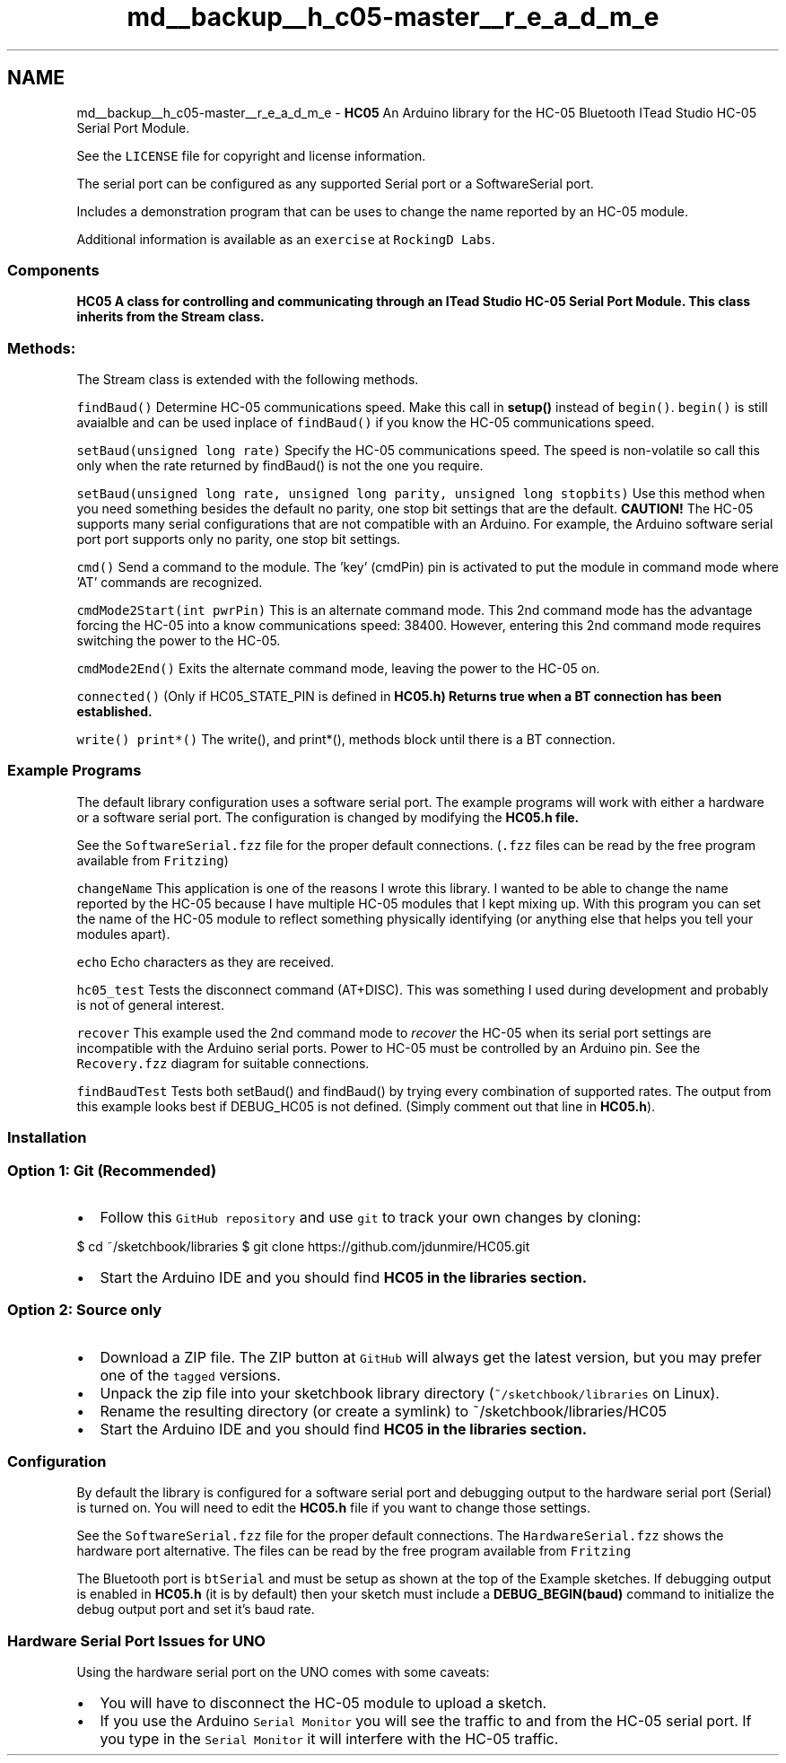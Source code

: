 .TH "md__backup__h_c05-master__r_e_a_d_m_e" 3 "Wed Jul 5 2017" "Canary" \" -*- nroff -*-
.ad l
.nh
.SH NAME
md__backup__h_c05-master__r_e_a_d_m_e \- \fBHC05\fP 
An Arduino library for the HC-05 Bluetooth ITead Studio HC-05 Serial Port Module\&.
.PP
See the \fCLICENSE\fP file for copyright and license information\&.
.PP
The serial port can be configured as any supported Serial port or a SoftwareSerial port\&.
.PP
Includes a demonstration program that can be uses to change the name reported by an HC-05 module\&.
.PP
Additional information is available as an \fCexercise\fP at \fCRockingD Labs\fP\&.
.PP
.SS "Components "
.PP
\fC\fBHC05\fP\fP A class for controlling and communicating through an ITead Studio HC-05 Serial Port Module\&. This class inherits from the Stream class\&.
.PP
.SS "Methods:"
.PP
The Stream class is extended with the following methods\&.
.PP
\fCfindBaud()\fP Determine HC-05 communications speed\&. Make this call in \fBsetup()\fP instead of \fCbegin()\fP\&. \fCbegin()\fP is still avaialble and can be used inplace of \fCfindBaud()\fP if you know the HC-05 communications speed\&.
.PP
\fCsetBaud(unsigned long rate)\fP Specify the HC-05 communications speed\&. The speed is non-volatile so call this only when the rate returned by findBaud() is not the one you require\&.
.PP
\fCsetBaud(unsigned long rate, unsigned long parity, unsigned long stopbits)\fP Use this method when you need something besides the default no parity, one stop bit settings that are the default\&. \fBCAUTION!\fP The HC-05 supports many serial configurations that are not compatible with an Arduino\&. For example, the Arduino software serial port port supports only no parity, one stop bit settings\&.
.PP
\fCcmd()\fP Send a command to the module\&. The 'key' (cmdPin) pin is activated to put the module in command mode where 'AT' commands are recognized\&.
.PP
\fCcmdMode2Start(int pwrPin)\fP This is an alternate command mode\&. This 2nd command mode has the advantage forcing the HC-05 into a know communications speed: 38400\&. However, entering this 2nd command mode requires switching the power to the HC-05\&.
.PP
\fCcmdMode2End()\fP Exits the alternate command mode, leaving the power to the HC-05 on\&.
.PP
\fCconnected()\fP (Only if HC05_STATE_PIN is defined in \fC\fBHC05\&.h\fP\fP) Returns true when a BT connection has been established\&.
.PP
\fCwrite()\fP \fCprint*()\fP The write(), and print*(), methods block until there is a BT connection\&.
.PP
.SS "Example Programs "
.PP
The default library configuration uses a software serial port\&. The example programs will work with either a hardware or a software serial port\&. The configuration is changed by modifying the \fC\fBHC05\&.h\fP\fP file\&.
.PP
See the \fCSoftwareSerial\&.fzz\fP file for the proper default connections\&. (\fC\&.fzz\fP files can be read by the free program available from \fCFritzing\fP)
.PP
\fCchangeName\fP This application is one of the reasons I wrote this library\&. I wanted to be able to change the name reported by the HC-05 because I have multiple HC-05 modules that I kept mixing up\&. With this program you can set the name of the HC-05 module to reflect something physically identifying (or anything else that helps you tell your modules apart)\&.
.PP
\fCecho\fP Echo characters as they are received\&.
.PP
\fChc05_test\fP Tests the disconnect command (AT+DISC)\&. This was something I used during development and probably is not of general interest\&.
.PP
\fCrecover\fP This example used the 2nd command mode to \fIrecover\fP the HC-05 when its serial port settings are incompatible with the Arduino serial ports\&. Power to HC-05 must be controlled by an Arduino pin\&. See the \fCRecovery\&.fzz\fP diagram for suitable connections\&.
.PP
\fCfindBaudTest\fP Tests both setBaud() and findBaud() by trying every combination of supported rates\&. The output from this example looks best if DEBUG_HC05 is not defined\&. (Simply comment out that line in \fBHC05\&.h\fP)\&.
.PP
.SS "Installation "
.PP
.SS "Option 1: Git (Recommended)"
.PP
.IP "\(bu" 2
Follow this \fCGitHub repository\fP and use \fCgit\fP to track your own changes by cloning:
.PP
$ cd ~/sketchbook/libraries $ git clone https://github.com/jdunmire/HC05.git
.IP "\(bu" 2
Start the Arduino IDE and you should find \fC\fBHC05\fP\fP in the libraries section\&.
.PP
.PP
.SS "Option 2: Source only"
.PP
.IP "\(bu" 2
Download a ZIP file\&. The ZIP button at \fCGitHub\fP will always get the latest version, but you may prefer one of the \fCtagged\fP versions\&.
.IP "\(bu" 2
Unpack the zip file into your sketchbook library directory (\fC~/sketchbook/libraries\fP on Linux)\&.
.IP "\(bu" 2
Rename the resulting directory (or create a symlink) to ~/sketchbook/libraries/HC05
.IP "\(bu" 2
Start the Arduino IDE and you should find \fC\fBHC05\fP\fP in the libraries section\&.
.PP
.PP
.SS "Configuration"
.PP
By default the library is configured for a software serial port and debugging output to the hardware serial port (Serial) is turned on\&. You will need to edit the \fBHC05\&.h\fP file if you want to change those settings\&.
.PP
See the \fCSoftwareSerial\&.fzz\fP file for the proper default connections\&. The \fCHardwareSerial\&.fzz\fP shows the hardware port alternative\&. The files can be read by the free program available from \fCFritzing\fP
.PP
The Bluetooth port is \fCbtSerial\fP and must be setup as shown at the top of the Example sketches\&. If debugging output is enabled in \fBHC05\&.h\fP (it is by default) then your sketch must include a \fBDEBUG_BEGIN(baud)\fP command to initialize the debug output port and set it's baud rate\&.
.PP
.SS "Hardware Serial Port Issues for UNO"
.PP
Using the hardware serial port on the UNO comes with some caveats:
.PP
.IP "\(bu" 2
You will have to disconnect the HC-05 module to upload a sketch\&.
.IP "\(bu" 2
If you use the Arduino \fCSerial Monitor\fP you will see the traffic to and from the HC-05 serial port\&. If you type in the \fCSerial Monitor\fP it will interfere with the HC-05 traffic\&. 
.PP

